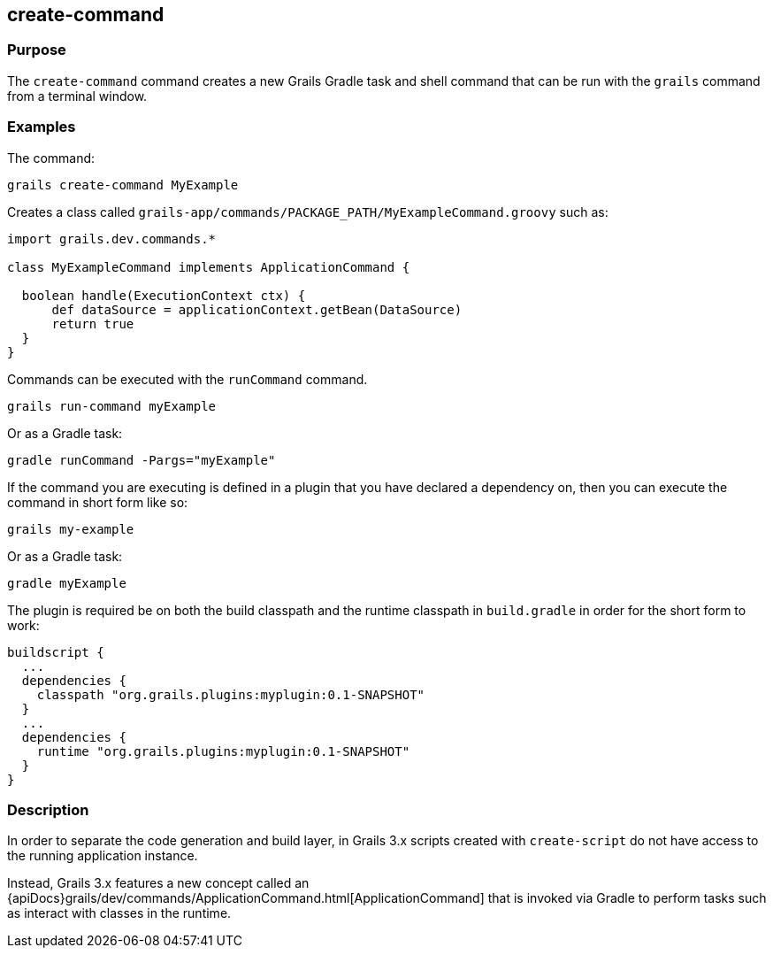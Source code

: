 == create-command

=== Purpose


The `create-command` command creates a new Grails Gradle task and shell command that can be run with the `grails` command from a terminal window.

=== Examples

The command:

[source,groovy]
----
grails create-command MyExample
----

Creates a class called `grails-app/commands/PACKAGE_PATH/MyExampleCommand.groovy` such as:

[source,groovy]
----
import grails.dev.commands.*

class MyExampleCommand implements ApplicationCommand {

  boolean handle(ExecutionContext ctx) {
      def dataSource = applicationContext.getBean(DataSource)
      return true
  }
}
----

Commands can be executed with the `runCommand` command.

[source,java]
----
grails run-command myExample
----

Or as a Gradle task:

[source,java]
----
gradle runCommand -Pargs="myExample"
----

If the command you are executing is defined in a plugin that you have declared a dependency on, then you can execute the command in short form like so:

[source,groovy]
----
grails my-example
----

Or as a Gradle task:

[source,groovy]
----
gradle myExample
----

The plugin is required be on both the build classpath and the runtime classpath in `build.gradle` in order for the short form to work:

[source,groovy]
----
buildscript {
  ...
  dependencies {
    classpath "org.grails.plugins:myplugin:0.1-SNAPSHOT"
  }
  ...
  dependencies {
    runtime "org.grails.plugins:myplugin:0.1-SNAPSHOT"
  }
}
----

=== Description

In order to separate the code generation and build layer, in Grails 3.x scripts created with `create-script` do not have access to the running application instance.

Instead, Grails 3.x features a new concept called an {apiDocs}grails/dev/commands/ApplicationCommand.html[ApplicationCommand] that is invoked via Gradle to perform tasks such as interact with classes in the runtime.
